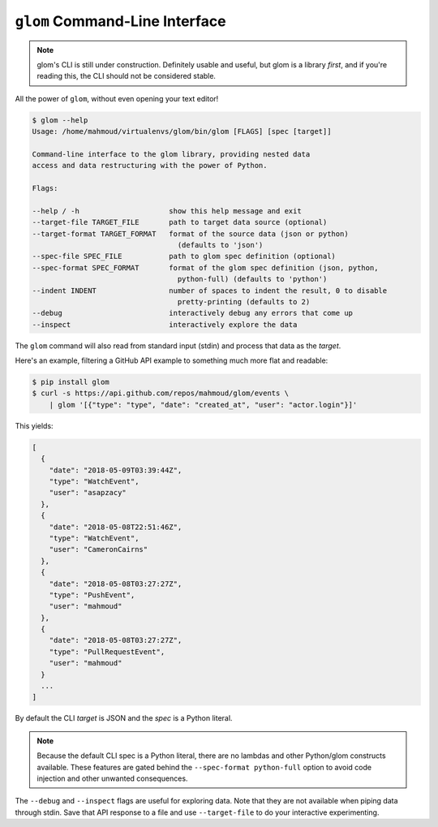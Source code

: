``glom`` Command-Line Interface
===============================

.. note::

   glom's CLI is still under construction. Definitely usable and
   useful, but glom is a library *first*, and if you're reading this,
   the CLI should not be considered stable.


All the power of ``glom``, without even opening your text editor!

.. code-block:: text

   $ glom --help
   Usage: /home/mahmoud/virtualenvs/glom/bin/glom [FLAGS] [spec [target]]

   Command-line interface to the glom library, providing nested data
   access and data restructuring with the power of Python.

   Flags:

   --help / -h                     show this help message and exit
   --target-file TARGET_FILE       path to target data source (optional)
   --target-format TARGET_FORMAT   format of the source data (json or python)
                                     (defaults to 'json')
   --spec-file SPEC_FILE           path to glom spec definition (optional)
   --spec-format SPEC_FORMAT       format of the glom spec definition (json, python,
                                     python-full) (defaults to 'python')
   --indent INDENT                 number of spaces to indent the result, 0 to disable
                                     pretty-printing (defaults to 2)
   --debug                         interactively debug any errors that come up
   --inspect                       interactively explore the data

The ``glom`` command will also read from standard input (stdin) and
process that data as the *target*.

Here's an example, filtering a GitHub API example to something much
more flat and readable:

.. code-block:: bash

   $ pip install glom
   $ curl -s https://api.github.com/repos/mahmoud/glom/events \
       | glom '[{"type": "type", "date": "created_at", "user": "actor.login"}]'

This yields:

.. code-block:: javascript

   [
     {
       "date": "2018-05-09T03:39:44Z",
       "type": "WatchEvent",
       "user": "asapzacy"
     },
     {
       "date": "2018-05-08T22:51:46Z",
       "type": "WatchEvent",
       "user": "CameronCairns"
     },
     {
       "date": "2018-05-08T03:27:27Z",
       "type": "PushEvent",
       "user": "mahmoud"
     },
     {
       "date": "2018-05-08T03:27:27Z",
       "type": "PullRequestEvent",
       "user": "mahmoud"
     }
     ...
   ]

By default the CLI *target* is JSON and the *spec* is a Python
literal.

.. note::

   Because the default CLI spec is a Python literal, there are no
   lambdas and other Python/glom constructs available. These features
   are gated behind the ``--spec-format python-full`` option to avoid
   code injection and other unwanted consequences.

The ``--debug`` and ``--inspect`` flags are useful for exploring
data. Note that they are not available when piping data through
stdin. Save that API response to a file and use ``--target-file`` to
do your interactive experimenting.
